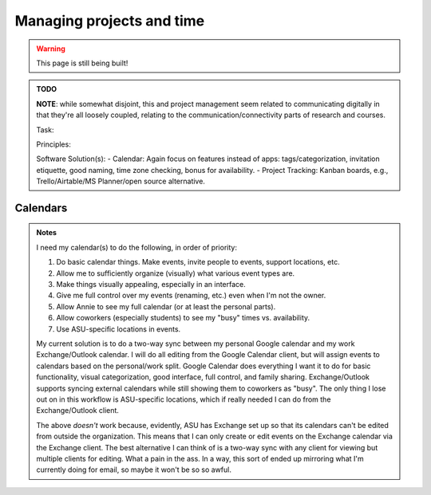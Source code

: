 .. _new_management:

Managing projects and time
==========================

.. warning::

   This page is still being built!


.. admonition:: TODO

   **NOTE**: while somewhat disjoint, this and project management seem related to communicating digitally in that they're all loosely coupled, relating to the communication/connectivity parts of research and courses.

   Task:

   Principles:

   Software Solution(s):
   - Calendar: Again focus on features instead of apps: tags/categorization, invitation etiquette, good naming, time zone checking, bonus for availability.
   - Project Tracking: Kanban boards, e.g., Trello/Airtable/MS Planner/open source alternative.


Calendars
---------

.. admonition:: Notes

   I need my calendar(s) to do the following, in order of priority:

   #. Do basic calendar things. Make events, invite people to events, support locations, etc.
   #. Allow me to sufficiently organize (visually) what various event types are.
   #. Make things visually appealing, especially in an interface.
   #. Give me full control over my events (renaming, etc.) even when I'm not the owner.
   #. Allow Annie to see my full calendar (or at least the personal parts).
   #. Allow coworkers (especially students) to see my "busy" times vs. availability.
   #. Use ASU-specific locations in events.

   My current solution is to do a two-way sync between my personal Google calendar and my work Exchange/Outlook calendar.
   I will do all editing from the Google Calendar client, but will assign events to calendars based on the personal/work split.
   Google Calendar does everything I want it to do for basic functionality, visual categorization, good interface, full control, and family sharing.
   Exchange/Outlook supports syncing external calendars while still showing them to coworkers as "busy".
   The only thing I lose out on in this workflow is ASU-specific locations, which if really needed I can do from the Exchange/Outlook client.

   The above *doesn't* work because, evidently, ASU has Exchange set up so that its calendars can't be edited from outside the organization.
   This means that I can only create or edit events on the Exchange calendar via the Exchange client.
   The best alternative I can think of is a two-way sync with any client for viewing but multiple clients for editing.
   What a pain in the ass.
   In a way, this sort of ended up mirroring what I'm currently doing for email, so maybe it won't be so so awful.
